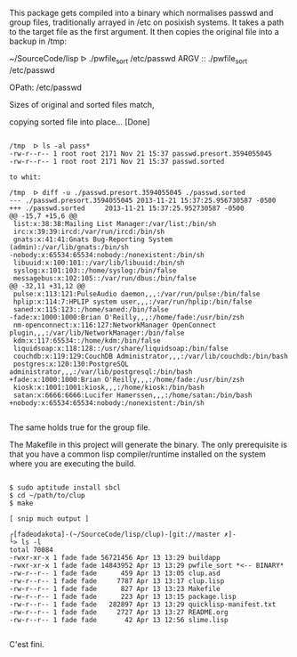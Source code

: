 This package gets compiled into a binary which normalises passwd and
group files, traditionally arrayed in /etc on posixish systems. It
takes a path to the target file as the first argument. It then copies
the original file into a backup in /tmp:

~/SourceCode/lisp  ᐅ ./pwfile_sort /etc/passwd
ARGV :: ./pwfile_sort /etc/passwd

OPath: /etc/passwd

Sizes of original and sorted files match,

copying sorted file into place... [Done]

#+BEGIN_SRC shell

/tmp  ᐅ ls -al pass*
-rw-r--r-- 1 root root 2171 Nov 21 15:37 passwd.presort.3594055045
-rw-r--r-- 1 root root 2171 Nov 21 15:37 passwd.sorted

to whit:

/tmp  ᐅ diff -u ./passwd.presort.3594055045 ./passwd.sorted
--- ./passwd.presort.3594055045 2013-11-21 15:37:25.956730587 -0500
+++ ./passwd.sorted     2013-11-21 15:37:25.952730587 -0500
@@ -15,7 +15,6 @@
 list:x:38:38:Mailing List Manager:/var/list:/bin/sh
 irc:x:39:39:ircd:/var/run/ircd:/bin/sh
 gnats:x:41:41:Gnats Bug-Reporting System (admin):/var/lib/gnats:/bin/sh
-nobody:x:65534:65534:nobody:/nonexistent:/bin/sh
 libuuid:x:100:101::/var/lib/libuuid:/bin/sh
 syslog:x:101:103::/home/syslog:/bin/false
 messagebus:x:102:105::/var/run/dbus:/bin/false
@@ -32,11 +31,12 @@
 pulse:x:113:121:PulseAudio daemon,,,:/var/run/pulse:/bin/false
 hplip:x:114:7:HPLIP system user,,,:/var/run/hplip:/bin/false
 saned:x:115:123::/home/saned:/bin/false
-fade:x:1000:1000:Brian O'Reilly,,,:/home/fade:/usr/bin/zsh
 nm-openconnect:x:116:127:NetworkManager OpenConnect plugin,,,:/var/lib/NetworkManager:/bin/false
 kdm:x:117:65534::/home/kdm:/bin/false
 liquidsoap:x:118:128::/usr/share/liquidsoap:/bin/false
 couchdb:x:119:129:CouchDB Administrator,,,:/var/lib/couchdb:/bin/bash
 postgres:x:120:130:PostgreSQL administrator,,,:/var/lib/postgresql:/bin/bash
+fade:x:1000:1000:Brian O'Reilly,,,:/home/fade:/usr/bin/zsh
 kiosk:x:1001:1001:kiosk,,,:/home/kiosk:/bin/bash
 satan:x:6666:6666:Lucifer Hamerssen,,,:/home/satan:/bin/bash
+nobody:x:65534:65534:nobody:/nonexistent:/bin/sh

#+END_SRC

The same holds true for the group file.


The Makefile in this project will generate the binary. The only
prerequisite is that you have a common lisp compiler/runtime installed
on the system where you are executing the build.

#+BEGIN_SRC shell

$ sudo aptitude install sbcl
$ cd ~/path/to/clup
$ make

[ snip much output ]

┌[fade☮dakota]-(~/SourceCode/lisp/clup)-[git://master ✗]-
└> ls -l
total 70084
-rwxr-xr-x 1 fade fade 56721456 Apr 13 13:29 buildapp
-rwxr-xr-x 1 fade fade 14843952 Apr 13 13:29 pwfile_sort *<-- BINARY*
-rw-r--r-- 1 fade fade      459 Apr 13 13:05 clup.asd
-rw-r--r-- 1 fade fade     7787 Apr 13 13:17 clup.lisp
-rw-r--r-- 1 fade fade      827 Apr 13 13:23 Makefile
-rw-r--r-- 1 fade fade      223 Apr 13 13:15 package.lisp
-rw-r--r-- 1 fade fade   282897 Apr 13 13:29 quicklisp-manifest.txt
-rw-r--r-- 1 fade fade     2727 Apr 13 13:27 README.org
-rw-r--r-- 1 fade fade       42 Apr 13 12:56 slime.lisp

#+END_SRC

C'est fini.
